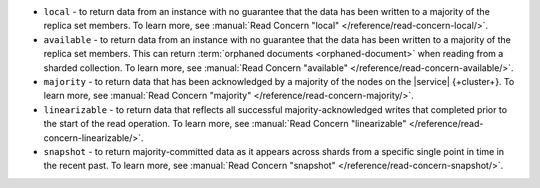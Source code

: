 - ``local`` - to return data from an instance with no guarantee that the
  data has been written to a majority of the replica set members. To
  learn more, see :manual:`Read Concern "local" 
  </reference/read-concern-local/>`.  
- ``available`` - to return data from an instance with no guarantee that
  the data has been written to a majority of the replica set members.
  This can return :term:`orphaned documents <orphaned-document>` when
  reading from a sharded collection. To learn more, see :manual:`Read
  Concern "available" </reference/read-concern-available/>`.  
- ``majority`` - to return data that has been acknowledged by a
  majority of the nodes on the |service| {+cluster+}. To learn more, see
  :manual:`Read Concern "majority" </reference/read-concern-majority/>`.
- ``linearizable`` - to return data that reflects all successful
  majority-acknowledged writes that completed prior to the start of the
  read operation. To learn more, see :manual:`Read Concern
  "linearizable" </reference/read-concern-linearizable/>`.
- ``snapshot`` - to return majority-committed data as it appears across
  shards from a specific single point in time in the recent past. To
  learn more, see :manual:`Read Concern "snapshot"
  </reference/read-concern-snapshot/>`. 
